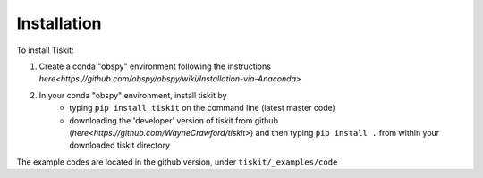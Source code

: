 *******************************
Installation
*******************************

To install Tiskit:

1) Create a conda "obspy" environment following the instructions
   `here<https://github.com/obspy/obspy/wiki/Installation-via-Anaconda>`
2) In your conda "obspy" environment, install tiskit by 
    - typing ``pip install tiskit`` on the command line (latest master code)
    - downloading the 'developer' version of tiskit from github
      (`here<https://github.com/WayneCrawford/tiskit>`) and then typing
      ``pip install .`` from within your downloaded tiskit directory

The example codes are located in the github version, under
``tiskit/_examples/code``